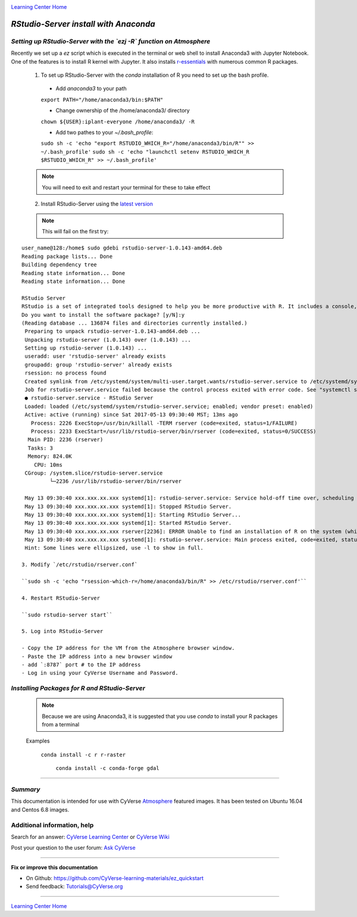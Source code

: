 |CyVerse logo|_

|Home_Icon|_
`Learning Center Home <http://learning.cyverse.org/>`_


*RStudio-Server install with Anaconda*
======================================

*Setting up RStudio-Server with the `ezj -R` function on Atmosphere*
~~~~~~~~~~~~~~~~~~~~~~~~~~~~~~~~~~~~~~~~~~~~~~~~~~~~~~~~~~~~~~~~~~~~

Recently we set up a `ez` script which is executed in the terminal or web shell to install Anaconda3 with Jupyter Notebook. One of the features is to install R kernel with Jupyter. It also installs `r-essentials <https://anaconda.org/r/r-essentials>`_ with numerous common R packages.

 1. To set up RStudio-Server with the `conda` installation of R you need to set up the bash profile.

   - Add `anaconda3` to your path
   ``export PATH="/home/anaconda3/bin:$PATH"``

   - Change ownership of the /home/anaconda3/ directory
   ``chown ${USER}:iplant-everyone /home/anaconda3/ -R``

   - Add two pathes to your `~/.bash_profile`:
   ``sudo sh -c 'echo "export RSTUDIO_WHICH_R="/home/anaconda3/bin/R"" >> ~/.bash_profile'``
   ``sudo sh -c 'echo "launchctl setenv RSTUDIO_WHICH_R $RSTUDIO_WHICH_R" >> ~/.bash_profile'``

 .. note:: 
    You will need to exit and restart your terminal for these to take effect

 2. Install RStudio-Server using the `latest version <https://www.rstudio.com/products/rstudio/download-server/>`_

 .. Ubuntu::
   - In a terminal, reset the symbolic link for `libfortran.so`:
   ``sudo ln -s /usr/lib/x86_64-linux-gnu/libgfortran.so.3 /usr/lib/libgfortran.so``

   - Install Dependencies 
   ``sudo apt-get install gdebi-core g++``

   - Change to the `/opt` folder 
   ``cd /opt``
 
   ``sudo wget https://download2.rstudio.org/rstudio-server-1.0.153-amd64.deb``
 
   ``sudo gdebi -n rstudio-server-1.0.153-amd64.deb``
 
 .. Centos::
 
   ``cd /opt``
 
   ``sudo wget https://download2.rstudio.org/rstudio-server-rhel-1.0.153-x86_64.rpm``
 
   ``sudo yum install --nogpgcheck rstudio-server-rhel-1.0.153-x86_64.rpm``

 .. note:: 
    This will fail on the first try:

::

   user_name@128:/home$ sudo gdebi rstudio-server-1.0.143-amd64.deb
   Reading package lists... Done
   Building dependency tree
   Reading state information... Done
   Reading state information... Done

   RStudio Server
   RStudio is a set of integrated tools designed to help you be more productive with R. It includes a console, syntax    highlighting editor that supports direct code execution, as well as tools for plotting, history, and workspace management.
   Do you want to install the software package? [y/N]:y
   (Reading database ... 136874 files and directories currently installed.)
    Preparing to unpack rstudio-server-1.0.143-amd64.deb ...
    Unpacking rstudio-server (1.0.143) over (1.0.143) ...
    Setting up rstudio-server (1.0.143) ...
    useradd: user 'rstudio-server' already exists
    groupadd: group 'rstudio-server' already exists
    rsession: no process found
    Created symlink from /etc/systemd/system/multi-user.target.wants/rstudio-server.service to /etc/systemd/system/rstudio- server.service.
    Job for rstudio-server.service failed because the control process exited with error code. See "systemctl status rstudio- server.service" and "journalctl -xe" for details.
    ● rstudio-server.service - RStudio Server
    Loaded: loaded (/etc/systemd/system/rstudio-server.service; enabled; vendor preset: enabled)
    Active: active (running) since Sat 2017-05-13 09:30:40 MST; 13ms ago
      Process: 2226 ExecStop=/usr/bin/killall -TERM rserver (code=exited, status=1/FAILURE)
      Process: 2233 ExecStart=/usr/lib/rstudio-server/bin/rserver (code=exited, status=0/SUCCESS)
     Main PID: 2236 (rserver)
     Tasks: 3
     Memory: 824.0K
       CPU: 10ms
    CGroup: /system.slice/rstudio-server.service
            └─2236 /usr/lib/rstudio-server/bin/rserver

    May 13 09:30:40 xxx.xxx.xx.xxx systemd[1]: rstudio-server.service: Service hold-off time over, scheduling restart.
    May 13 09:30:40 xxx.xxx.xx.xxx systemd[1]: Stopped RStudio Server.
    May 13 09:30:40 xxx.xxx.xx.xxx systemd[1]: Starting RStudio Server...
    May 13 09:30:40 xxx.xxx.xx.xxx systemd[1]: Started RStudio Server.
    May 13 09:30:40 xxx.xxx.xx.xxx rserver[2236]: ERROR Unable to find an installation of R on the system (which R didn't return  va...pp:472
    May 13 09:30:40 xxx.xxx.xx.xxx systemd[1]: rstudio-server.service: Main process exited, code=exited, status=1/FAILURE
    Hint: Some lines were ellipsized, use -l to show in full.

   3. Modify `/etc/rstudio/rserver.conf`

   ``sudo sh -c 'echo "rsession-which-r=/home/anaconda3/bin/R" >> /etc/rstudio/rserver.conf'``

   4. Restart RStudio-Server

   ``sudo rstudio-server start``

   5. Log into RStudio-Server

   - Copy the IP address for the VM from the Atmosphere browser window.
   - Paste the IP address into a new browser window
   - add `:8787` port # to the IP address
   - Log in using your CyVerse Username and Password.
 
*Installing Packages for R and RStudio-Server*
~~~~~~~~~~~~~~~~~~~~~~~~~~~~~~~~~~~~~~~~~~~~~~

 .. note:: 
    Because we are using Anaconda3, it is suggested that you use `conda` to install your R packages from a terminal
 ..
 
 Examples 

   ``conda install -c r r-raster``

    ``conda install -c conda-forge gdal``
 
..
    #### Comment: A numbered list of steps go here ####

----

*Summary*
~~~~~~~~~
This documentation is intended for use with CyVerse `Atmosphere <http://atmo.cyverse.org>`_ featured images. It has been tested on Ubuntu 16.04 and Centos 6.8 images.

..

Additional information, help
~~~~~~~~~~~~~~~~~~~~~~~~~~~~

..
    Short description and links to any reading materials

Search for an answer: `CyVerse Learning Center <http://learning.cyverse.org>`_ or `CyVerse Wiki <https://wiki.cyverse.org>`_

Post your question to the user forum:
`Ask CyVerse <http://ask.iplantcollaborative.org/questions>`_

----

**Fix or improve this documentation**

- On Github: `<https://github.com/CyVerse-learning-materials/ez_quickstart>`_
- Send feedback: `Tutorials@CyVerse.org <Tutorials@CyVerse.org>`_

-------------------------------------

|Home_Icon|_
`Learning Center Home <http://learning.cyverse.org/>`_


.. |CyVerse logo| image:: ./img/cyverse_rgb.png
    :width: 500
    :height: 100
.. _CyVerse logo: http://learning.cyverse.org/
.. |Home_Icon| image:: ./img/homeicon.png
    :width: 25
    :height: 25
.. _Home_Icon: http://learning.cyverse.org/
